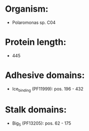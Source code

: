 * Organism:
- Polaromonas sp. C04
* Protein length:
- 445
* Adhesive domains:
- Ice_binding (PF11999): pos. 196 - 432
* Stalk domains:
- Big_5 (PF13205): pos. 62 - 175

